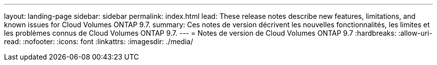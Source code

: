---
layout: landing-page 
sidebar: sidebar 
permalink: index.html 
lead: These release notes describe new features, limitations, and known issues for Cloud Volumes ONTAP 9.7. 
summary: Ces notes de version décrivent les nouvelles fonctionnalités, les limites et les problèmes connus de Cloud Volumes ONTAP 9.7. 
---
= Notes de version de Cloud Volumes ONTAP 9.7
:hardbreaks:
:allow-uri-read: 
:nofooter: 
:icons: font
:linkattrs: 
:imagesdir: ./media/


